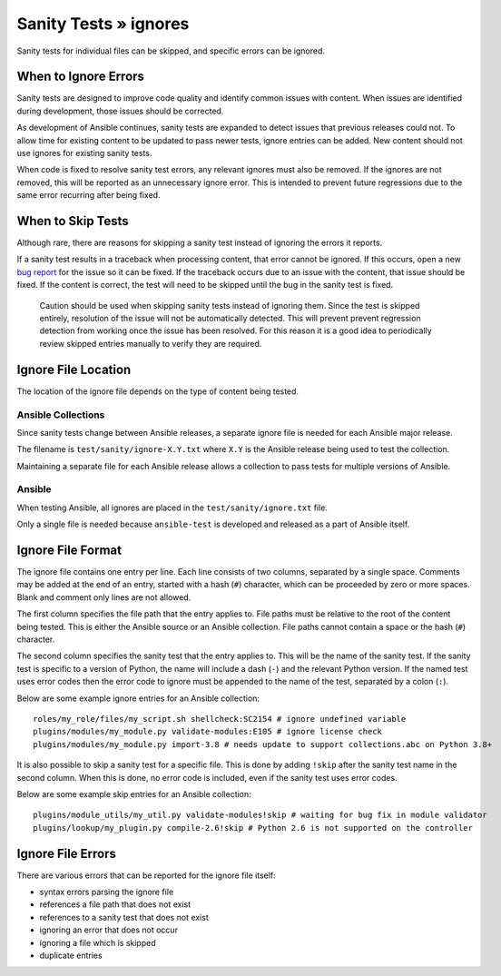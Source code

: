 Sanity Tests » ignores
======================

Sanity tests for individual files can be skipped, and specific errors can be ignored.

When to Ignore Errors
---------------------

Sanity tests are designed to improve code quality and identify common issues with content.
When issues are identified during development, those issues should be corrected.

As development of Ansible continues, sanity tests are expanded to detect issues that previous releases could not.
To allow time for existing content to be updated to pass newer tests, ignore entries can be added.
New content should not use ignores for existing sanity tests.

When code is fixed to resolve sanity test errors, any relevant ignores must also be removed.
If the ignores are not removed, this will be reported as an unnecessary ignore error.
This is intended to prevent future regressions due to the same error recurring after being fixed.

When to Skip Tests
------------------

Although rare, there are reasons for skipping a sanity test instead of ignoring the errors it reports.

If a sanity test results in a traceback when processing content, that error cannot be ignored.
If this occurs, open a new `bug report <https://github.com/ansible/ansible/issues/new?template=bug_report.md>`_ for the issue so it can be fixed.
If the traceback occurs due to an issue with the content, that issue should be fixed.
If the content is correct, the test will need to be skipped until the bug in the sanity test is fixed.

    Caution should be used when skipping sanity tests instead of ignoring them.
    Since the test is skipped entirely, resolution of the issue will not be automatically detected.
    This will prevent prevent regression detection from working once the issue has been resolved.
    For this reason it is a good idea to periodically review skipped entries manually to verify they are required.

Ignore File Location
--------------------

The location of the ignore file depends on the type of content being tested.

Ansible Collections
~~~~~~~~~~~~~~~~~~~

Since sanity tests change between Ansible releases, a separate ignore file is needed for each Ansible major release.

The filename is ``test/sanity/ignore-X.Y.txt`` where ``X.Y`` is the Ansible release being used to test the collection.

Maintaining a separate file for each Ansible release allows a collection to pass tests for multiple versions of Ansible.

Ansible
~~~~~~~

When testing Ansible, all ignores are placed in the ``test/sanity/ignore.txt`` file.

Only a single file is needed because ``ansible-test`` is developed and released as a part of Ansible itself.

Ignore File Format
------------------

The ignore file contains one entry per line.
Each line consists of two columns, separated by a single space.
Comments may be added at the end of an entry, started with a hash (``#``) character, which can be proceeded by zero or more spaces.
Blank and comment only lines are not allowed.

The first column specifies the file path that the entry applies to.
File paths must be relative to the root of the content being tested.
This is either the Ansible source or an Ansible collection.
File paths cannot contain a space or the hash (``#``) character.

The second column specifies the sanity test that the entry applies to.
This will be the name of the sanity test.
If the sanity test is specific to a version of Python, the name will include a dash (``-``) and the relevant Python version.
If the named test uses error codes then the error code to ignore must be appended to the name of the test, separated by a colon (``:``).

Below are some example ignore entries for an Ansible collection::

    roles/my_role/files/my_script.sh shellcheck:SC2154 # ignore undefined variable
    plugins/modules/my_module.py validate-modules:E105 # ignore license check
    plugins/modules/my_module.py import-3.8 # needs update to support collections.abc on Python 3.8+

It is also possible to skip a sanity test for a specific file.
This is done by adding ``!skip`` after the sanity test name in the second column.
When this is done, no error code is included, even if the sanity test uses error codes.

Below are some example skip entries for an Ansible collection::

    plugins/module_utils/my_util.py validate-modules!skip # waiting for bug fix in module validator
    plugins/lookup/my_plugin.py compile-2.6!skip # Python 2.6 is not supported on the controller

Ignore File Errors
------------------

There are various errors that can be reported for the ignore file itself:

- syntax errors parsing the ignore file
- references a file path that does not exist
- references to a sanity test that does not exist
- ignoring an error that does not occur
- ignoring a file which is skipped
- duplicate entries
